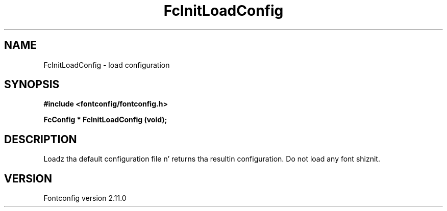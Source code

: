 .\" auto-generated by docbook2man-spec from docbook-utils package
.TH "FcInitLoadConfig" "3" "11 10月 2013" "" ""
.SH NAME
FcInitLoadConfig \- load configuration
.SH SYNOPSIS
.nf
\fB#include <fontconfig/fontconfig.h>
.sp
FcConfig * FcInitLoadConfig (void\fI\fB);
.fi\fR
.SH "DESCRIPTION"
.PP
Loadz tha default configuration file n' returns tha resultin configuration.
Do not load any font shiznit.
.SH "VERSION"
.PP
Fontconfig version 2.11.0
